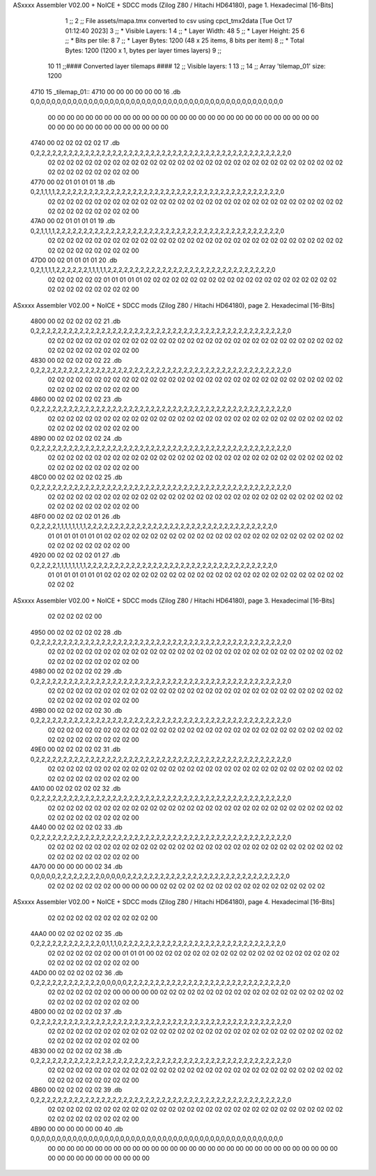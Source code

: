 ASxxxx Assembler V02.00 + NoICE + SDCC mods  (Zilog Z80 / Hitachi HD64180), page 1.
Hexadecimal [16-Bits]



                              1 ;;
                              2 ;; File assets/mapa.tmx converted to csv using cpct_tmx2data [Tue Oct 17 01:12:40 2023]
                              3 ;;   * Visible Layers:  1
                              4 ;;   * Layer Width:     48
                              5 ;;   * Layer Height:    25
                              6 ;;   * Bits per tile:   8
                              7 ;;   * Layer Bytes:     1200 (48 x 25 items, 8 bits per item)
                              8 ;;   * Total Bytes:     1200 (1200 x 1, bytes per layer times layers)
                              9 ;;
                             10 
                             11 ;;#### Converted layer tilemaps ####
                             12 ;;   Visible layers: 1
                             13 ;;
                             14 ;;   Array 'tilemap_01' size: 1200
   4710                      15 _tilemap_01::
   4710 00 00 00 00 00 00    16   .db 0,0,0,0,0,0,0,0,0,0,0,0,0,0,0,0,0,0,0,0,0,0,0,0,0,0,0,0,0,0,0,0,0,0,0,0,0,0,0,0,0,0,0,0,0,0,0,0
        00 00 00 00 00 00
        00 00 00 00 00 00
        00 00 00 00 00 00
        00 00 00 00 00 00
        00 00 00 00 00 00
        00 00 00 00 00 00
        00 00 00 00 00 00
   4740 00 02 02 02 02 02    17   .db 0,2,2,2,2,2,2,2,2,2,2,2,2,2,2,2,2,2,2,2,2,2,2,2,2,2,2,2,2,2,2,2,2,2,2,2,2,2,2,2,2,2,2,2,2,2,2,0
        02 02 02 02 02 02
        02 02 02 02 02 02
        02 02 02 02 02 02
        02 02 02 02 02 02
        02 02 02 02 02 02
        02 02 02 02 02 02
        02 02 02 02 02 00
   4770 00 02 01 01 01 01    18   .db 0,2,1,1,1,1,2,2,2,2,2,2,2,2,2,2,2,2,2,2,2,2,2,2,2,2,2,2,2,2,2,2,2,2,2,2,2,2,2,2,2,2,2,2,2,2,2,0
        02 02 02 02 02 02
        02 02 02 02 02 02
        02 02 02 02 02 02
        02 02 02 02 02 02
        02 02 02 02 02 02
        02 02 02 02 02 02
        02 02 02 02 02 00
   47A0 00 02 01 01 01 01    19   .db 0,2,1,1,1,1,2,2,2,2,2,2,2,2,2,2,2,2,2,2,2,2,2,2,2,2,2,2,2,2,2,2,2,2,2,2,2,2,2,2,2,2,2,2,2,2,2,0
        02 02 02 02 02 02
        02 02 02 02 02 02
        02 02 02 02 02 02
        02 02 02 02 02 02
        02 02 02 02 02 02
        02 02 02 02 02 02
        02 02 02 02 02 00
   47D0 00 02 01 01 01 01    20   .db 0,2,1,1,1,1,2,2,2,2,2,2,1,1,1,1,1,2,2,2,2,2,2,2,2,2,2,2,2,2,2,2,2,2,2,2,2,2,2,2,2,2,2,2,2,2,2,0
        02 02 02 02 02 02
        01 01 01 01 01 02
        02 02 02 02 02 02
        02 02 02 02 02 02
        02 02 02 02 02 02
        02 02 02 02 02 02
        02 02 02 02 02 00
ASxxxx Assembler V02.00 + NoICE + SDCC mods  (Zilog Z80 / Hitachi HD64180), page 2.
Hexadecimal [16-Bits]



   4800 00 02 02 02 02 02    21   .db 0,2,2,2,2,2,2,2,2,2,2,2,2,2,2,2,2,2,2,2,2,2,2,2,2,2,2,2,2,2,2,2,2,2,2,2,2,2,2,2,2,2,2,2,2,2,2,0
        02 02 02 02 02 02
        02 02 02 02 02 02
        02 02 02 02 02 02
        02 02 02 02 02 02
        02 02 02 02 02 02
        02 02 02 02 02 02
        02 02 02 02 02 00
   4830 00 02 02 02 02 02    22   .db 0,2,2,2,2,2,2,2,2,2,2,2,2,2,2,2,2,2,2,2,2,2,2,2,2,2,2,2,2,2,2,2,2,2,2,2,2,2,2,2,2,2,2,2,2,2,2,0
        02 02 02 02 02 02
        02 02 02 02 02 02
        02 02 02 02 02 02
        02 02 02 02 02 02
        02 02 02 02 02 02
        02 02 02 02 02 02
        02 02 02 02 02 00
   4860 00 02 02 02 02 02    23   .db 0,2,2,2,2,2,2,2,2,2,2,2,2,2,2,2,2,2,2,2,2,2,2,2,2,2,2,2,2,2,2,2,2,2,2,2,2,2,2,2,2,2,2,2,2,2,2,0
        02 02 02 02 02 02
        02 02 02 02 02 02
        02 02 02 02 02 02
        02 02 02 02 02 02
        02 02 02 02 02 02
        02 02 02 02 02 02
        02 02 02 02 02 00
   4890 00 02 02 02 02 02    24   .db 0,2,2,2,2,2,2,2,2,2,2,2,2,2,2,2,2,2,2,2,2,2,2,2,2,2,2,2,2,2,2,2,2,2,2,2,2,2,2,2,2,2,2,2,2,2,2,0
        02 02 02 02 02 02
        02 02 02 02 02 02
        02 02 02 02 02 02
        02 02 02 02 02 02
        02 02 02 02 02 02
        02 02 02 02 02 02
        02 02 02 02 02 00
   48C0 00 02 02 02 02 02    25   .db 0,2,2,2,2,2,2,2,2,2,2,2,2,2,2,2,2,2,2,2,2,2,2,2,2,2,2,2,2,2,2,2,2,2,2,2,2,2,2,2,2,2,2,2,2,2,2,0
        02 02 02 02 02 02
        02 02 02 02 02 02
        02 02 02 02 02 02
        02 02 02 02 02 02
        02 02 02 02 02 02
        02 02 02 02 02 02
        02 02 02 02 02 00
   48F0 00 02 02 02 02 01    26   .db 0,2,2,2,2,1,1,1,1,1,1,1,1,2,2,2,2,2,2,2,2,2,2,2,2,2,2,2,2,2,2,2,2,2,2,2,2,2,2,2,2,2,2,2,2,2,2,0
        01 01 01 01 01 01
        01 02 02 02 02 02
        02 02 02 02 02 02
        02 02 02 02 02 02
        02 02 02 02 02 02
        02 02 02 02 02 02
        02 02 02 02 02 00
   4920 00 02 02 02 02 01    27   .db 0,2,2,2,2,1,1,1,1,1,1,1,1,2,2,2,2,2,2,2,2,2,2,2,2,2,2,2,2,2,2,2,2,2,2,2,2,2,2,2,2,2,2,2,2,2,2,0
        01 01 01 01 01 01
        01 02 02 02 02 02
        02 02 02 02 02 02
        02 02 02 02 02 02
        02 02 02 02 02 02
        02 02 02 02 02 02
ASxxxx Assembler V02.00 + NoICE + SDCC mods  (Zilog Z80 / Hitachi HD64180), page 3.
Hexadecimal [16-Bits]



        02 02 02 02 02 00
   4950 00 02 02 02 02 02    28   .db 0,2,2,2,2,2,2,2,2,2,2,2,2,2,2,2,2,2,2,2,2,2,2,2,2,2,2,2,2,2,2,2,2,2,2,2,2,2,2,2,2,2,2,2,2,2,2,0
        02 02 02 02 02 02
        02 02 02 02 02 02
        02 02 02 02 02 02
        02 02 02 02 02 02
        02 02 02 02 02 02
        02 02 02 02 02 02
        02 02 02 02 02 00
   4980 00 02 02 02 02 02    29   .db 0,2,2,2,2,2,2,2,2,2,2,2,2,2,2,2,2,2,2,2,2,2,2,2,2,2,2,2,2,2,2,2,2,2,2,2,2,2,2,2,2,2,2,2,2,2,2,0
        02 02 02 02 02 02
        02 02 02 02 02 02
        02 02 02 02 02 02
        02 02 02 02 02 02
        02 02 02 02 02 02
        02 02 02 02 02 02
        02 02 02 02 02 00
   49B0 00 02 02 02 02 02    30   .db 0,2,2,2,2,2,2,2,2,2,2,2,2,2,2,2,2,2,2,2,2,2,2,2,2,2,2,2,2,2,2,2,2,2,2,2,2,2,2,2,2,2,2,2,2,2,2,0
        02 02 02 02 02 02
        02 02 02 02 02 02
        02 02 02 02 02 02
        02 02 02 02 02 02
        02 02 02 02 02 02
        02 02 02 02 02 02
        02 02 02 02 02 00
   49E0 00 02 02 02 02 02    31   .db 0,2,2,2,2,2,2,2,2,2,2,2,2,2,2,2,2,2,2,2,2,2,2,2,2,2,2,2,2,2,2,2,2,2,2,2,2,2,2,2,2,2,2,2,2,2,2,0
        02 02 02 02 02 02
        02 02 02 02 02 02
        02 02 02 02 02 02
        02 02 02 02 02 02
        02 02 02 02 02 02
        02 02 02 02 02 02
        02 02 02 02 02 00
   4A10 00 02 02 02 02 02    32   .db 0,2,2,2,2,2,2,2,2,2,2,2,2,2,2,2,2,2,2,2,2,2,2,2,2,2,2,2,2,2,2,2,2,2,2,2,2,2,2,2,2,2,2,2,2,2,2,0
        02 02 02 02 02 02
        02 02 02 02 02 02
        02 02 02 02 02 02
        02 02 02 02 02 02
        02 02 02 02 02 02
        02 02 02 02 02 02
        02 02 02 02 02 00
   4A40 00 02 02 02 02 02    33   .db 0,2,2,2,2,2,2,2,2,2,2,2,2,2,2,2,2,2,2,2,2,2,2,2,2,2,2,2,2,2,2,2,2,2,2,2,2,2,2,2,2,2,2,2,2,2,2,0
        02 02 02 02 02 02
        02 02 02 02 02 02
        02 02 02 02 02 02
        02 02 02 02 02 02
        02 02 02 02 02 02
        02 02 02 02 02 02
        02 02 02 02 02 00
   4A70 00 00 00 00 00 02    34   .db 0,0,0,0,0,2,2,2,2,2,2,2,2,0,0,0,0,0,2,2,2,2,2,2,2,2,2,2,2,2,2,2,2,2,2,2,2,2,2,2,2,2,2,2,2,2,2,0
        02 02 02 02 02 02
        02 00 00 00 00 00
        02 02 02 02 02 02
        02 02 02 02 02 02
        02 02 02 02 02 02
ASxxxx Assembler V02.00 + NoICE + SDCC mods  (Zilog Z80 / Hitachi HD64180), page 4.
Hexadecimal [16-Bits]



        02 02 02 02 02 02
        02 02 02 02 02 00
   4AA0 00 02 02 02 02 02    35   .db 0,2,2,2,2,2,2,2,2,2,2,2,2,0,1,1,1,0,2,2,2,2,2,2,2,2,2,2,2,2,2,2,2,2,2,2,2,2,2,2,2,2,2,2,2,2,2,0
        02 02 02 02 02 02
        02 00 01 01 01 00
        02 02 02 02 02 02
        02 02 02 02 02 02
        02 02 02 02 02 02
        02 02 02 02 02 02
        02 02 02 02 02 00
   4AD0 00 02 02 02 02 02    36   .db 0,2,2,2,2,2,2,2,2,2,2,2,2,0,0,0,0,0,2,2,2,2,2,2,2,2,2,2,2,2,2,2,2,2,2,2,2,2,2,2,2,2,2,2,2,2,2,0
        02 02 02 02 02 02
        02 00 00 00 00 00
        02 02 02 02 02 02
        02 02 02 02 02 02
        02 02 02 02 02 02
        02 02 02 02 02 02
        02 02 02 02 02 00
   4B00 00 02 02 02 02 02    37   .db 0,2,2,2,2,2,2,2,2,2,2,2,2,2,2,2,2,2,2,2,2,2,2,2,2,2,2,2,2,2,2,2,2,2,2,2,2,2,2,2,2,2,2,2,2,2,2,0
        02 02 02 02 02 02
        02 02 02 02 02 02
        02 02 02 02 02 02
        02 02 02 02 02 02
        02 02 02 02 02 02
        02 02 02 02 02 02
        02 02 02 02 02 00
   4B30 00 02 02 02 02 02    38   .db 0,2,2,2,2,2,2,2,2,2,2,2,2,2,2,2,2,2,2,2,2,2,2,2,2,2,2,2,2,2,2,2,2,2,2,2,2,2,2,2,2,2,2,2,2,2,2,0
        02 02 02 02 02 02
        02 02 02 02 02 02
        02 02 02 02 02 02
        02 02 02 02 02 02
        02 02 02 02 02 02
        02 02 02 02 02 02
        02 02 02 02 02 00
   4B60 00 02 02 02 02 02    39   .db 0,2,2,2,2,2,2,2,2,2,2,2,2,2,2,2,2,2,2,2,2,2,2,2,2,2,2,2,2,2,2,2,2,2,2,2,2,2,2,2,2,2,2,2,2,2,2,0
        02 02 02 02 02 02
        02 02 02 02 02 02
        02 02 02 02 02 02
        02 02 02 02 02 02
        02 02 02 02 02 02
        02 02 02 02 02 02
        02 02 02 02 02 00
   4B90 00 00 00 00 00 00    40   .db 0,0,0,0,0,0,0,0,0,0,0,0,0,0,0,0,0,0,0,0,0,0,0,0,0,0,0,0,0,0,0,0,0,0,0,0,0,0,0,0,0,0,0,0,0,0,0,0
        00 00 00 00 00 00
        00 00 00 00 00 00
        00 00 00 00 00 00
        00 00 00 00 00 00
        00 00 00 00 00 00
        00 00 00 00 00 00
        00 00 00 00 00 00
